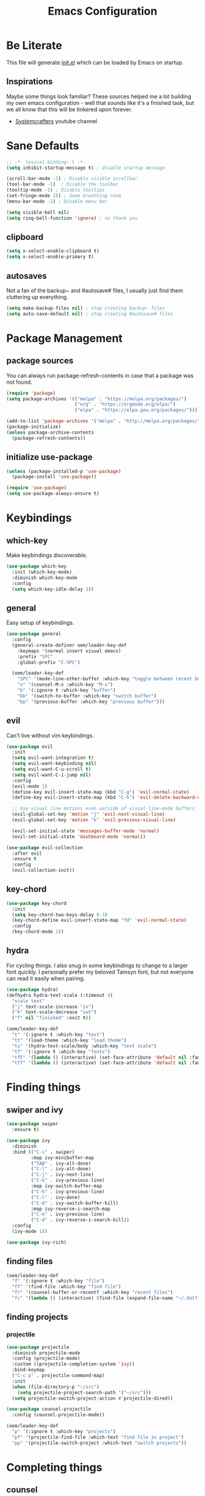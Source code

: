 #+TITLE: Emacs Configuration
#+PROPERTY: header-args:emacs-lisp :tangle ./init.el
* Be Literate
This file will generate [[file:init.el][init.el]] which can be loaded by Emacs on startup.

** Inspirations
Maybe some things look familiar?
These sources helped me a lot building my own emacs configuration - well that sounds like it's a finished task, but we all know that this will be tinkered upon forever.
- [[https://www.youtube.com/c/SystemCrafters][Systemcrafters]] youtube channel

* Sane Defaults
#+begin_src emacs-lisp
  ;; -*- lexical-binding: t -*-
  (setq inhibit-startup-message t) ; disable startup message

  (scroll-bar-mode -1) ; Disable visible scrollbar
  (tool-bar-mode -1)  ; Disable the toolbar
  (tooltip-mode -1) ; Disable tooltips
  (set-fringe-mode 15) ; Some breathing room
  (menu-bar-mode -1) ; Disable menu bar

  (setq visible-bell nil)
  (setq ring-bell-function 'ignore) ; no thank you
#+end_src

** clipboard
#+begin_src emacs-lisp
  (setq x-select-enable-clipboard t)
  (setq x-select-enable-primary t)
#+end_src

** autosaves
Not a fan of the backup~ and #autosave# files, I usually just find them cluttering up everything.
#+begin_src emacs-lisp
  (setq make-backup-files nil) ; stop creating backup~ files
  (setq auto-save-default nil) ; stop creating #autosave# files
#+end_src

* Package Management
** package sources
You can always run package-refresh-contents in case that a package was not found.
#+begin_src emacs-lisp
  (require 'package)
  (setq package-archives '(("melpa" . "https://melpa.org/packages/")
                           ("org" . "https://orgmode.org/elpa/")
                           ("elpa" . "https://elpa.gnu.org/packages/")))

  (add-to-list 'package-archives '("melpa" . "http://melpa.org/packages/"))
  (package-initialize)
  (unless package-archive-contents
    (package-refresh-contents))
#+end_src

** initialize use-package
#+begin_src emacs-lisp
  (unless (package-installed-p 'use-package)
    (package-install 'use-package))

  (require 'use-package)
  (setq use-package-always-ensure t)
#+end_src

* Keybindings
** which-key
Make keybindings discoverable.
#+begin_src emacs-lisp
  (use-package which-key
    :init (which-key-mode)
    :diminish which-key-mode
    :config
    (setq which-key-idle-delay 1))
#+end_src

** general
Easy setup of keybindings.
#+begin_src emacs-lisp
  (use-package general
    :config
    (general-create-definer oem/leader-key-def
      :keymaps '(normal insert visual emacs)
      :prefix "SPC"
      :global-prefix "C-SPC")

    (oem/leader-key-def
      "SPC" '(mode-line-other-buffer :which-key "toggle between recent buffers")
      "x" '(counsel-M-x :which-key "M-x")
      "b" '(:ignore t :which-key "buffer")
      "bb" '(switch-to-buffer :which-key "switch buffer")
      "bp" '(previous-buffer :which-key "previous buffer")))
#+end_src

** evil
Can't live without vim keybindings.
#+begin_src emacs-lisp
  (use-package evil
    :init
    (setq evil-want-integration t)
    (setq evil-want-keybinding nil)
    (setq evil-want-C-u-scroll t)
    (setq evil-want-C-i-jump nil)
    :config
    (evil-mode 1)
    (define-key evil-insert-state-map (kbd "C-g") 'evil-normal-state)
    (define-key evil-insert-state-map (kbd "C-h") 'evil-delete-backward-char-and-join)

    ;; Use visual line motions even outside of visual-line-mode buffers
    (evil-global-set-key 'motion "j" 'evil-next-visual-line)
    (evil-global-set-key 'motion "k" 'evil-previous-visual-line)

    (evil-set-initial-state 'messages-buffer-mode 'normal)
    (evil-set-initial-state 'dashboard-mode 'normal))

  (use-package evil-collection
    :after evil
    :ensure t
    :config
    (evil-collection-init))
#+end_src

** key-chord
#+begin_src emacs-lisp
  (use-package key-chord
    :init
    (setq key-chord-two-keys-delay 0.3)
    (key-chord-define evil-insert-state-map "fd" 'evil-normal-state)
    :config
    (key-chord-mode 1))
#+end_src

** hydra
For cycling things.
I also snug in some keybindings to change to a larger font quickly. I personally prefer my beloved Tamsyn font, but not everyone can read it easily when pairing.
#+begin_src emacs-lisp
  (use-package hydra)
  (defhydra hydra-text-scale (:timeout 4)
    "scale text"
    ("j" text-scale-increase "in")
    ("k" text-scale-decrease "out")
    ("f" nil "finished" :exit t))

  (oem/leader-key-def
    "t" '(:ignore t :which-key "text")
    "tt" '(load-theme :which-key "load theme")
    "ts" '(hydra-text-scale/body :which-key "text scale")
    "tf" '(:ignore t :which-key "fonts")
    "tfF" '(lambda () (interactive) (set-face-attribute 'default nil :family "PragmataPro Mono" :height 140 :weight 'bold))
    "tff" '(lambda () (interactive) (set-face-attribute 'default nil :family "Tamsyn" :height 100 :weight 'normal)))
#+end_src

* Finding things
** swiper and ivy
#+begin_src emacs-lisp
  (use-package swiper
    :ensure t)

  (use-package ivy
    :diminish
    :bind (("C-s" . swiper)
           :map ivy-minibuffer-map
           ("TAB" . ivy-alt-done)
           ("C-l" . ivy-alt-done)
           ("C-j" . ivy-next-line)
           ("C-k" . ivy-previous-line)
           :map ivy-switch-buffer-map
           ("C-k" . ivy-previous-line)
           ("C-l" . ivy-done)
           ("C-d" . ivy-switch-buffer-kill)
           :map ivy-reverse-i-search-map
           ("C-k" . ivy-previous-line)
           ("C-d" . ivy-reverse-i-search-kill))
    :config
    (ivy-mode 1))

  (use-package ivy-rich)
#+end_src

** finding files
#+begin_src emacs-lisp
  (oem/leader-key-def
    "f" '(:ignore t :which-key "file")
    "ff" '(find-file :which-key "find file")
    "fr" '(counsel-buffer-or-recentf :which-key "recent files")
    "fc" '(lambda () (interactive) (find-file (expand-file-name "~/.dotfiles/emacs/.emacs.d/emacs.org"))))
#+end_src

** finding projects
*** projectile
#+begin_src emacs-lisp
  (use-package projectile
    :diminish projectile-mode
    :config (projectile-mode)
    :custom ((projectile-completion-system 'ivy))
    :bind-keymap
    ("C-c p" . projectile-command-map)
    :init
    (when (file-directory-p "~/src")
      (setq projectile-project-search-path '("~/src")))
    (setq projectile-switch-project-action #'projectile-dired))

  (use-package counsel-projectile
    :config (counsel-projectile-mode))

  (oem/leader-key-def
    "p" '(:ignore t :which-key "projects")
    "pf" '(projectile-find-file :which-text "find file in project")
    "pp" '(projectile-switch-project :which-text "switch projects"))
#+end_src

* Completing things
** counsel
#+begin_src emacs-lisp
  (use-package counsel
    :bind (("M-x" . counsel-M-x)
           ("C-x b" . counsel-ibuffer)
           ("C-x C-f" . counsel-find-file)
           :map minibuffer-local-map
           ("C-r" . 'counsel-minibuffer-history)))
#+end_src

** company mode
#+begin_src emacs-lisp
  (use-package company
    :after lsp-mode
    :hook (progr-mode . company-mode)
    :bind (:map company-active-map
                ("<tab>" . company-complete-selection))
    (:map lsp-mode-map
          ("<tab>" . company-indent-or-complete-common))
    :custom
    (company-minimum-prefix-length 1)
    (company-idle-delay 0.0))

  (use-package company-box
    :hook (company-mode . company-box-mode))
#+end_src

* git
** magit
#+begin_src emacs-lisp
  (use-package magit)
#+end_src

#+begin_src emacs-lisp
  (oem/leader-key-def
    "g" '(:ignore t :which-key "version control")
    "gg" '(magit-status :which-key "status"))
#+end_src

* Help
#+begin_src emacs-lisp
  (use-package helpful
    :custom
    (counsel-describe-function-function #'helpful-callable)
    (counsel-describe-variable-function #'helpful-callable)
    :bind
    ([remap describe-function] . counsel-describe-function)
    ([remap describe-command] . helpful-command)
    ([remap describe-variable] . counsel-describe-variable)
    ([remap describe-key] . helpful-key))

#+end_src

* Errors
#+begin_src emacs-lisp
  (use-package flycheck)
#+end_src

* Development
** languages
*** rust
#+begin_src emacs-lisp
  (defun oem/rustic-mode-hook ()
    (when buffer-file-name
      (setq-local buffer-save-without-query t)))

  (use-package rustic
    :config
    (setq rustic-lsp-client 'lsp-mode
          rustic-lsp-server 'rust-analyzer
          rustic-analuzer-command '("/usr/local/bin/rust-analyzer"))
    (setq rustic-format-on-save t)
    (setq rust-format-on-save t)
    (add-hook 'rustic-mode-hook 'oem/rustic-mode-hook))
#+end_src

*** python
*** ruby
*** javascript

** lsp mode
#+begin_src emacs-lisp
  (use-package lsp-mode
    :commands (lsp lsp-deferred)
    :init
    (setq lsp-keymap-prefix "C-c l")
    :custom
    (lsp-rust-analyzer-server-display-inlay-hints t)
    :config
    (add-hook 'lsp-mode-hook 'lsp-ui-mode)
    (setq lsp-headerline-breadcrumb-enable nil)
    :hook (
           (rust-mode . lsp-deferred)
           (ruby-mode . lsp-deferred)
           (lsp-mode . lsp-enable-which-key-integration)))
#+end_src

#+begin_src emacs-lisp
  (use-package lsp-ui
    :commands lsp-ui-mode
    :custom
    (lsp-ui-peek-always-show t)
    (lsp-ui-sideline-show-hover nil)
    (lsp-ui-doc-enable nil))

  (use-package lsp-ivy :commands lsp-ivy-workspace-symbol)
#+end_src

** commenting things
#+begin_src emacs-lisp
  (use-package evil-nerd-commenter)

  (oem/leader-key-def
    "/" '(evilnc-comment-or-uncomment-lines :which-key "comment"))
#+end_src

* Themes
#+begin_src emacs-lisp
  (use-package doom-modeline
    :ensure t
    :init (doom-modeline-mode 1)
    :custom (doom-modeline-height 35))

  (use-package doom-themes
    :init (load-theme 'doom-plain-dark t))

  (use-package all-the-icons)
#+end_src

* UI
#+begin_src emacs-lisp
  (pcase system-type
    ((or 'gnu/linux 'windows-nt 'cygwin)
     (set-face-attribute 'default nil :family "Tamsyn" :height 100 :weight 'normal))
    ('darwin
     (set-face-attribute 'default nil :font "PragmataPro Mono" :height 140 :weight 'bold)

     ;; for mac os: transparent titlebar without icons
     (add-to-list 'default-frame-alist  '(ns-transparent-titlebar . t))
     (setq ns-use-proxy-icon nil)
     (setq frame-title-format nil)))

  (setq-default line-spacing 10)

  (set-face-attribute 'fixed-pitch nil :family "Tamsyn" :weight 'normal)
  (set-face-attribute 'variable-pitch nil :font "Avenir Next LT Pro" :weight 'regular)

  (toggle-frame-maximized)
#+end_src

* Org Mode
** refile, capture, agenda, habits and basics
#+begin_src emacs-lisp
  (defun oem/org-mode-setup ()
    (org-indent-mode)
    (variable-pitch-mode 1)
    (visual-line-mode 1))

  (use-package org
    :hook (org-mode . oem/org-mode-setup)
    :config
    (setq org-ellipsis " ✜")

    (setq org-todo-keywords
          '((sequence "TODO(t)" "NEXT(n)" "|" "DONE(d!)")
            (sequence "BACKLOG(b)" "PLAN(p)" "READY(r)" "ACTIVE(a)" "REVIEW(v)" "WAIT(w@/!)" "HOLD(h)" "|" "COMPLETED(c)" "CANC(k@)")))

    (setq org-tag-alist
          '((:startgroup)
            ; put mutually exclusive tags here
            (:endgroup)
            ("@errand" . ?E)
            ("agenda" . ?a)
            ("planning" . ?p)
            ("idea" . ?i)))

    (load-library "find-lisp")
    (setq org-agenda-start-with-log-mode t)
    (setq org-agenda-window-setup 'current-window)
    (setq org-log-done 'time)
    (setq org-log-into-drawer t)

    ;; org habit
    (require 'org-habit)
    (add-to-list 'org-modules 'org-habit)
    (setq org-habit-graph-column 60)

    ;; save org buffers after refiling
    (advice-add 'org-refile :after 'org-save-all-org-buffers)

    ;; custom org agenda views
    (setq org-agenda-custom-commands
          '(("d" "Dashboard"
             ((agenda "" ((org-deadline-warning-days 7)))
              (todo "NEXT"
                    ((org-agenda-overriding-header "Next Tasks")))
              (todo "ACTIVE"
                    ((org-agenda-overriding-header "Active Tasks")))))

            ("n" "Next Tasks"
             ((todo "NEXT"
                    ((org-agenda-overriding-header "Next Tasks")))))

            ("W" "Work Tasks" tags-todo "+work")

            ("w" "Workflow Status"
             ((todo "WAIT"
                    ((org-agenda-overriding-header "Waiting on External")))
              (todo "PLAN"
                    ((org-agenda-overriding-header "In Planning")))
              (todo "BACKLOG"
                    ((org-agenda-overriding-header "Backlog")))
              (todo "READY"
                    ((org-agenda-overriding-header "Ready")))
              (todo "ACTIVE"
                    ((org-agenda-overriding-header "Active")))
              (todo "REVIEW"
                    ((org-agenda-overriding-header "In Review")))
              (todo "COMPLETED"
                    ((org-agenda-overriding-header "Completed")))
              (todo "CANC"
                    ((org-agenda-overriding-header "Cancelled")))
              )))))

  (oem/leader-key-def
    "o" '(:ignore t :which-key "org")
    "og" '(counsel-org-goto :which-key "counsel org tree")
    "oa" '(org-agenda :which-key "org-agenda"))
#+end_src

** bullets and looks
#+begin_src emacs-lisp
  (use-package org-bullets
    :after org
    :hook (org-mode . org-bullets-mode)
    :custom
    (org-bullets-bullet-list '("◎" "◉" "○" "●")))

  (require 'org-indent)

  (dolist (face '((org-level-1 . 2.8)
                  (org-level-2 . 2.2)
                  (org-level-3 . 1.8)
                  (org-level-4 . 1.4)
                  (org-level-5 . 1.2)
                  (org-level-6 . 1.1)
                  (org-level-7 . 1.1)
                  (org-level-8 . 1.1)
                  (org-document-title . 1.3)))
    (set-face-attribute (car face) nil :font "Avenir Next LT Pro" :weight 'bold :height (cdr face)))

  ;; we don't want variable fonts for everything in org mode:
  (set-face-attribute 'org-block nil :foreground nil :inherit 'fixed-pitch)
  (set-face-attribute 'org-table nil :inherit 'fixed-pitch)
  (set-face-attribute 'org-drawer nil :inherit 'fixed-pitch)
  (set-face-attribute 'org-document-title nil :foreground nil :inherit 'variable-pitch)
  (set-face-attribute 'org-document-info-keyword nil :weight 'bold :inherit 'fixed-pitch)
  (set-face-attribute 'org-property-value nil :inherit 'fixed-pitch)
  (set-face-attribute 'org-date nil :inherit 'fixed-pitch)
  (set-face-attribute 'org-code nil :inherit '(shadow fixed-pitch))
  (set-face-attribute 'org-indent nil :inherit '(org-hide fixed-pitch))
  (set-face-attribute 'org-verbatim nil :inherit '(shadow fixed-pitch))
  (set-face-attribute 'org-special-keyword nil :inherit '(font-lock-comment-face fixed-pitch))
  (set-face-attribute 'org-meta-line nil :inherit '(font-lock-comment-face fixed-pitch))
  (set-face-attribute 'org-checkbox nil :inherit 'fixed-pitch)

  (set-face-attribute 'org-block-begin-line nil :family "Tamsyn" :weight 'normal)
  (set-face-attribute 'org-block-end-line nil :family "Tamsyn" :weight 'normal)
  (set-face-attribute 'org-block nil :family "Tamsyn" :weight 'normal)

  (defun oem/org-mode-visual-fill ()
    (setq visual-fill-column-width 100
          visual-fill-column-center-text t)
    (visual-fill-column-mode 1))

  (use-package visual-fill-column
    :hook (org-mode . oem/org-mode-visual-fill))
#+end_src

* Org Babel
** yes, just do it
#+begin_src emacs-lisp
  (setq org-confirm-babel-evaluate nil)
#+end_src

** languages
#+begin_src emacs-lisp
  (org-babel-do-load-languages
   'org-babel-load-languages
   '((emacs-lisp . t)
     (shell . t)
     (python . t)))
#+end_src

** structure templates
#+begin_src emacs-lisp
  (require 'org-tempo)

  (add-to-list 'org-structure-template-alist '("sh" . "src shell"))
  (add-to-list 'org-structure-template-alist '("el" . "src emacs-lisp"))
  (add-to-list 'org-structure-template-alist '("py" . "src python"))
#+end_src

** Setting up the config
Apply the same configuration to every block:
#+PROPERTY: header-args:emacs-lisp :tangle ./init.el

** Auto-tangle config file
We want to tangle this file whenever we save changes.
#+begin_src emacs-lisp
  (defun oem/org-babel-tangle-config ()
    (when (string-equal (buffer-file-name)
                        (expand-file-name "~/.dotfiles/emacs/.emacs.d/emacs.org"))
      (let ((org-confirm-babel-evaluate nil))
        (org-babel-tangle))))

  (add-hook 'org-mode-hook
            (lambda () (add-hook 'after-save-hook #'oem/org-babel-tangle-config)))
#+end_src

* Org Roam
This is an effort to replicate the Zettelkasten System. Org Roam itself tries to implement features of the Roam software in Org Mode.
** Setting things up
#+begin_src emacs-lisp
  (use-package org-roam
    :demand t
    :init
    (setq org-roam-v2-ack t)
    :custom
    (org-roam-directory "~/sync/notes")
    (org-roam-completion-everywhere t)
    :bind (
           :map org-mode-map
           ("C-M-i" . completion-at-point))
    :config
    (require 'org-roam-dailies)
    (org-roam-db-autosync-mode))
#+end_src

** Agenda
*** Finding things
*Filter by tag*
The buffer you put this in must have lexical-binding set to t!
#+begin_src emacs-lisp
  (defun oem/org-roam-filter-by-tag (tag-name)
    (lambda (node)
      (member tag-name (org-roam-node-tags node))))
#+end_src

*List notes by tag*
#+begin_src emacs-lisp
  (defun oem/org-roam-list-notes-by-tag (tag-name)
    (mapcar #'org-roam-node-file
            (seq-filter
             (oem/org-roam-filter-by-tag tag-name)
             (org-roam-node-list))))

  (defun oem/org-roam-refresh-agenda-list ()
    (interactive)
    (setq org-agenda-files (oem/org-roam-list-notes-by-tag "Project")))

  (oem/org-roam-refresh-agenda-list)
#+end_src

*Find or create project*
#+begin_src emacs-lisp
  (defun oem/org-roam-project-finalize-hook ()
    "Adds the captured project file to `org-agenda-files' if the
  capture was not aborted."
    ;; Remove the hook since it was added temporarily
    (remove-hook 'org-capture-after-finalize-hook #'oem/org-roam-project-finalize-hook)

    ;; Add project file to the agenda list if the capture was confirmed
    (unless org-note-abort
      (with-current-buffer (org-capture-get :buffer)
        (add-to-list 'org-agenda-files (buffer-file-name)))))

  (defun oem/org-roam-find-project ()
    (interactive)
    ;; Add the project file to the agenda after capture is finished
    (add-hook 'org-capture-after-finalize-hook #'oem/org-roam-project-finalize-hook)

    ;; Select a project file to open, creating it if necessary
    (org-roam-node-find
     nil
     nil
     (oem/org-roam-filter-by-tag "Project")
     :templates
     '(("p" "project" plain "* Goals\n\n%?\n\n* Tasks\n\n** TODO Add initial tasks\n\n* Dates\n\n"
        :if-new (file+head "%<%Y%m%d%H%M%S>-${slug}.org" "#+title: ${title}\n#+category: ${title}\n#+filetags: Project")
        :unnarrowed t))))

(global-set-key (kbd "C-c n p") #'oem/org-roam-find-project)
#+end_src

** Capture
We would like to capture notes and tasks quickly to an inbox with org-roam. We are currently using org-capture for this, but let's not use two competing organization systems that have a harder time talking to each other.
We also want to capture tasks directly into project files.

*** Capture into the inbox for later processing
#+begin_src emacs-lisp
  (defun oem/org-roam-capture-inbox()
    (interactive)
    (org-roam-capture- :node (org-roam-node-create)
                       :templates '(("i" "inbox" plain "* %?\n %U\n %a\n %i"
                                     :if-new (file+head "inbox.org" "#+title: Inbox\n")))))
#+end_src

*** Capture personal metrics
#+begin_src emacs-lisp
  (defun oem/org-roam-capture-metrics()
    (interactive)
    (org-roam-capture- :node (org-roam-node-create)
                       :templates '(("w" "Water" table-line "| %U | %^{Glasses} |"
                                     :if-new (file+head+olp "metrics.org"
                                                            "#+title: Personal metrics\n"
                                                            ("Water")))
                                    ("W" "Weight" table-line "| %U | %^{kg} | %^{notes} |"
                                     :if-new (file+head+olp "metrics.org"
                                                            "#+title: Personal metrics\n"
                                                            ("Weight"))))))
#+end_src

*** Capture into projects
#+begin_src emacs-lisp
  (defun oem/org-roam-capture-task()
    (interactive)
    ;; add the project file to the agenda after capture is finished
    (add-hook 'org-capture-after-finalize-hook #'oem/org-roam-project-finalize-hook)

    ;; capture the new task, creating the project file if necessary
    (org-roam-capture-
     :node (org-roam-node-read
            nil
            (oem/org-roam-filter-by-tag "Project"))
     :templates '(("p" "project" plain "** TODO %?"
                   :if-new (file+head+olp "%<%Y%m%d%H%M%S>-${slug}.org"
                                          "#+title: ${title}\n#+category: ${title}\n#+filetags: Project"
                                          ("Tasks"))))))
#+end_src

** Refiling things
*** on completion
Not actually refiling, we are copying the item to the current daily file.
#+begin_src emacs-lisp
      (defun oem/org-roam-copy-to-today (keep)
        (interactive)
        (let ((org-refile-keep keep) ;; Set this to nil to delete the original!
              (org-roam-dailies-capture-templates
               '(("t" "tasks" entry "%?"
                  :if-new (file+head+olp "%<%Y-%m-%d>.org" "#+title: %<%Y-%m-%d>\n" ("Tasks")))))
              (org-after-refile-insert-hook #'save-buffer)
              today-file
              pos)
          (save-window-excursion
            (org-roam-dailies--capture (current-time) t)
            (setq today-file (buffer-file-name))
            (setq pos (point)))

          ;; Only refile if the target file is different than the current file
          (unless (equal (file-truename today-file)
                         (file-truename (buffer-file-name)))
            (org-refile nil nil (list "Tasks" today-file nil pos)))))

      (add-to-list 'org-after-todo-state-change-hook
                   (lambda ()
                     (if (and (equal org-state "DONE") (equal buffer-file-name "/home/oem/sync/notes/todos.org"))
                       (oem/org-roam-copy-to-today nil)
                       (if (equal org-state "DONE")
                       (oem/org-roam-copy-to-today t)))))
#+end_src

*** on setting to TODO
When we are going through our inbox we want to process the items.
The simple case, where we want to turn an item into an actionable item, should be as automated as possible. In the best case we mark an item with *TODO* and it is being moved to =todos.org=.
#+begin_src emacs-lisp
  (defun oem/org-refile-to (file headline)
    "Move current headline to specific location"
    (interactive)
    (let ((org-after-refile-insert-hook #'save-buffer)
          (pos (save-window-excursion
                 (find-file file)
                 (org-find-exact-headline-in-buffer headline))))
      (org-refile nil nil (list headline file nil pos))))

  (add-to-list 'org-after-todo-state-change-hook
               (lambda ()
                 (when (and (equal org-state "TODO") (equal buffer-file-name "/home/oem/sync/notes/inbox.org"))
                   (oem/org-refile-to "~/sync/notes/todos.org" "Tasks"))))
#+end_src     

** Keybindings
They are for now all prefixed with =leader oo= to not clash with the normal org mode keybindings (which are prefixed with just =leader o=). But once I have replicated the previous functionality I might simplify that prefix to be =leader o=.
#+begin_src emacs-lisp
  (oem/leader-key-def
    "ob" '(org-roam-buffer-toggle :which-text "org roam buffer toggle")
    "od" '(:ignore t :which-key "org roam dailies")
    "odn" '(org-roam-dailies-goto-next-note :which-key "org roam dailies -> next")
    "odp" '(org-roam-dailies-goto-previous-note :which-key "org roam dailies -> previous")
    "odd" '(org-roam-dailies-goto-today :which-key "org roam dailies -> today")
    "ody" '(org-roam-dailies-capture-yesterday :which-key "org roam dailies yesterday")
    "odt" '(org-roam-dailies-capture-tomorrow :which-key "org roam dailies tomorrow")
    "oc" '(:ignore t :which-key "org roam capture")
    "oci" '(oem/org-roam-capture-inbox :which-key "org roam capture into inbox")
    "ocm" '(oem/org-roam-capture-metrics :which-key "org roam capture metrics")
    "ocp" '(oem/org-roam-capture-task :which-key "org roam capture into project")
    "op" '(oem/org-roam-find-project :which-key "find or create project")
    "oo" '(org-roam-node-find :which-key "org roam node find")
    "oi" '(org-roam-node-insert :which-key "org roam node insert"))
#+end_src

* Encryption
** pinentry
#+begin_src emacs-lisp
  (use-package pinentry)
#+end_src

#+begin_src shell :tangle ~/.gnupg/gpg-agent.conf :results output silent
  pinentry-program /usr/bin/pinentry-emacs
  default-cache-ttl 3600
  allow-emacs-pinentry
#+end_src

#+begin_src shell :results output silent
  cat ~/.gnupg/gpg-agent.conf
#+end_src

#+begin_src emacs-lisp
  (require 'epg)
  (setq epg-pinentry-mode 'loopback)
#+end_src

#+begin_src emacs-lisp
  (pinentry-start)
#+end_src

** using pass from emacs
#+begin_src emacs-lisp
  (use-package pass
    :pin melpa
    :config
    (setf epg-pinentry-mode 'loopback))
#+end_src

* Mail
** dependencies
We need to install a few dependencies outside of Emacs:
#+begin_src bash
aura -A mu mbsync-git
#+end_src
*** mbsync
**** Setting up a configuration
We need a configuration file in our home folder: =~/.mbsyncrc=.
Gmail accounts without 2fa need to allow "[[https://support.google.com/accounts/answer/6010255?p=lsa_blocked&hl=en-GB&visit_id=637668782853662647-1246343737&rd=1#zippy=%2Cif-less-secure-app-access-is-on-for-your-account][less secure apps]]".
Sync emails: ~mbsync -a~.
Gmail with 2fa need an app password.

*** mu
mu is a mail indexer.
Index your emails:
#+begin_src bash
  mu init --maildir=<mail folder> --my-address=<email address>
  mu index
#+end_src

For multiple accounts you just need to provide them all in ~mu init~:
#+begin_src shell
  mu init --maildir=<mail folder> --my-address=<first address> --my-address=<second address>
  mu index
#+end_src
This assumes that the emails are all in (sub) folders of the maildir. Otherwise you will also need to provide multiple ~--maildir~.

** managing mail with mu4e
mu4e is the Emacs interface to the mu mail indexer.
It syncs your emails in the background using an external program.
#+begin_src emacs-lisp
  (load "~/sync/mail-config/accounts.el")
#+end_src

** attachments
#+begin_src emacs-lisp
  (setq mu4e-attachment-dir "~/Downloads"
        mu4e-view-show-images t
        mu4e-use-fancy-chars t)
#+end_src

** view emails
#+begin_src emacs-lisp
  (setq mu4e-view-show-images t
        mu4e-show-images t
        mu4e-view-image-max-width 800)
#+end_src
** sending emails
We use the build-in functionality from Emacs to send mails.
#+begin_src emacs-lisp
  (setq message-send-mail-function 'smtpmail-send-it)
  (setq mu4e-sent-messages-behavior 'delete)
#+end_src

Getting the smtp passwords from pass
#+begin_src emacs-lisp
  (auth-source-pass-enable)
  (setq auth-source-debug t)
  (setq auth-source-do-cache nil)
  (setq auth-sources '(password-store))
  (setq message-kill-buffer-on-exit t)
#+end_src
